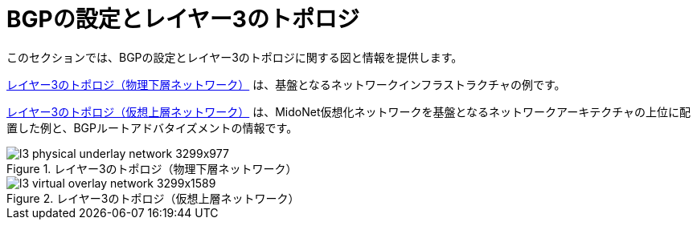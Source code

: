 [[bgp_setup_and_layer_3_topologies]]
= BGPの設定とレイヤー3のトポロジ

このセクションでは、BGPの設定とレイヤー3のトポロジに関する図と情報を提供します。

xref:l3_physical_underlay_network[] は、基盤となるネットワークインフラストラクチャの例です。

xref:l3_virtual_overlay_network[] は、MidoNet仮想化ネットワークを基盤となるネットワークアーキテクチャの上位に配置した例と、BGPルートアドバタイズメントの情報です。

[[l3_physical_underlay_network]]
.レイヤー3のトポロジ（物理下層ネットワーク）
image::l3_physical_underlay_network_3299x977.png[scaledwidth="100%"]

[[l3_virtual_overlay_network]]
.レイヤー3のトポロジ（仮想上層ネットワーク）
image::l3_virtual_overlay_network_3299x1589.png[scaledwidth="100%"]

